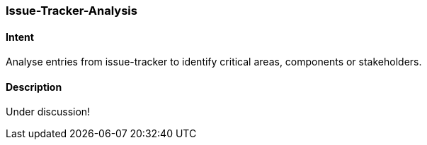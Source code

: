 [[Issue-Tracker-Analysis]]

=== [pattern]#Issue-Tracker-Analysis# 

==== Intent
Analyse entries from issue-tracker to identify critical areas, components or stakeholders.

==== Description

Under discussion!


